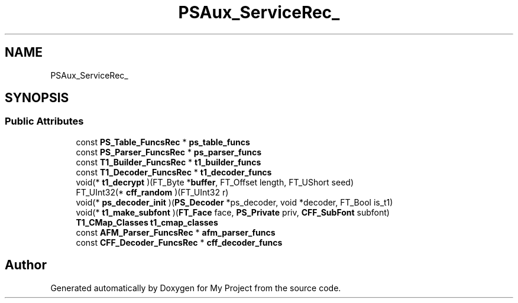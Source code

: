 .TH "PSAux_ServiceRec_" 3 "Wed Feb 1 2023" "Version Version 0.0" "My Project" \" -*- nroff -*-
.ad l
.nh
.SH NAME
PSAux_ServiceRec_
.SH SYNOPSIS
.br
.PP
.SS "Public Attributes"

.in +1c
.ti -1c
.RI "const \fBPS_Table_FuncsRec\fP * \fBps_table_funcs\fP"
.br
.ti -1c
.RI "const \fBPS_Parser_FuncsRec\fP * \fBps_parser_funcs\fP"
.br
.ti -1c
.RI "const \fBT1_Builder_FuncsRec\fP * \fBt1_builder_funcs\fP"
.br
.ti -1c
.RI "const \fBT1_Decoder_FuncsRec\fP * \fBt1_decoder_funcs\fP"
.br
.ti -1c
.RI "void(* \fBt1_decrypt\fP )(FT_Byte *\fBbuffer\fP, FT_Offset length, FT_UShort seed)"
.br
.ti -1c
.RI "FT_UInt32(* \fBcff_random\fP )(FT_UInt32 r)"
.br
.ti -1c
.RI "void(* \fBps_decoder_init\fP )(\fBPS_Decoder\fP *ps_decoder, void *decoder, FT_Bool is_t1)"
.br
.ti -1c
.RI "void(* \fBt1_make_subfont\fP )(\fBFT_Face\fP face, \fBPS_Private\fP priv, \fBCFF_SubFont\fP subfont)"
.br
.ti -1c
.RI "\fBT1_CMap_Classes\fP \fBt1_cmap_classes\fP"
.br
.ti -1c
.RI "const \fBAFM_Parser_FuncsRec\fP * \fBafm_parser_funcs\fP"
.br
.ti -1c
.RI "const \fBCFF_Decoder_FuncsRec\fP * \fBcff_decoder_funcs\fP"
.br
.in -1c

.SH "Author"
.PP 
Generated automatically by Doxygen for My Project from the source code\&.

